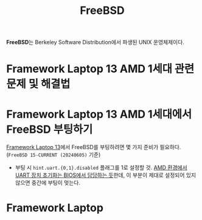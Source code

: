 :PROPERTIES:
:ID:       a72318fe-403d-462c-b348-c4e17b110db0
:END:
#+title: FreeBSD

*FreeBSD*​는 Berkeley Software Distribution에서 파생된 UNIX 운영체제이다.

* Framework Laptop 13 AMD 1세대 관련 문제 및 해결법

* Framework Laptop 13 AMD 1세대에서 FreeBSD 부팅하기
[[id:f474da4b-2e35-496f-b48c-52db6048ecab][Framework Laptop 13]]에서 FreeBSD를 부팅하려면 몇 가지 준비가 필요하다.
(=FreeBSD 15-CURRENT (20240605)= 기준)

- 부팅 시 ~hint.uart.{0,1}.disabled~ 플래그를 1​로 설정할 것.
  [[https://lists.freebsd.org/archives/freebsd-current/2024-March/005696.html][AMD 환경에서 UART 장치 초기화는 BIOS에서 담당하는 듯]]한데, 이 부분이 제대로 설정되어 있지 않으면 중간에 부팅이 멎는다.

* Framework Laptop
